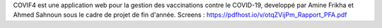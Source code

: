 COVIF4 est une application web pour la gestion des vaccinations contre le COVID-19, developpé par Amine Frikha et Ahmed Sahnoun sous le cadre de projet de fin d'année. 
Screens : https://pdfhost.io/v/otqZVijPm_Rapport_PFA.pdf
